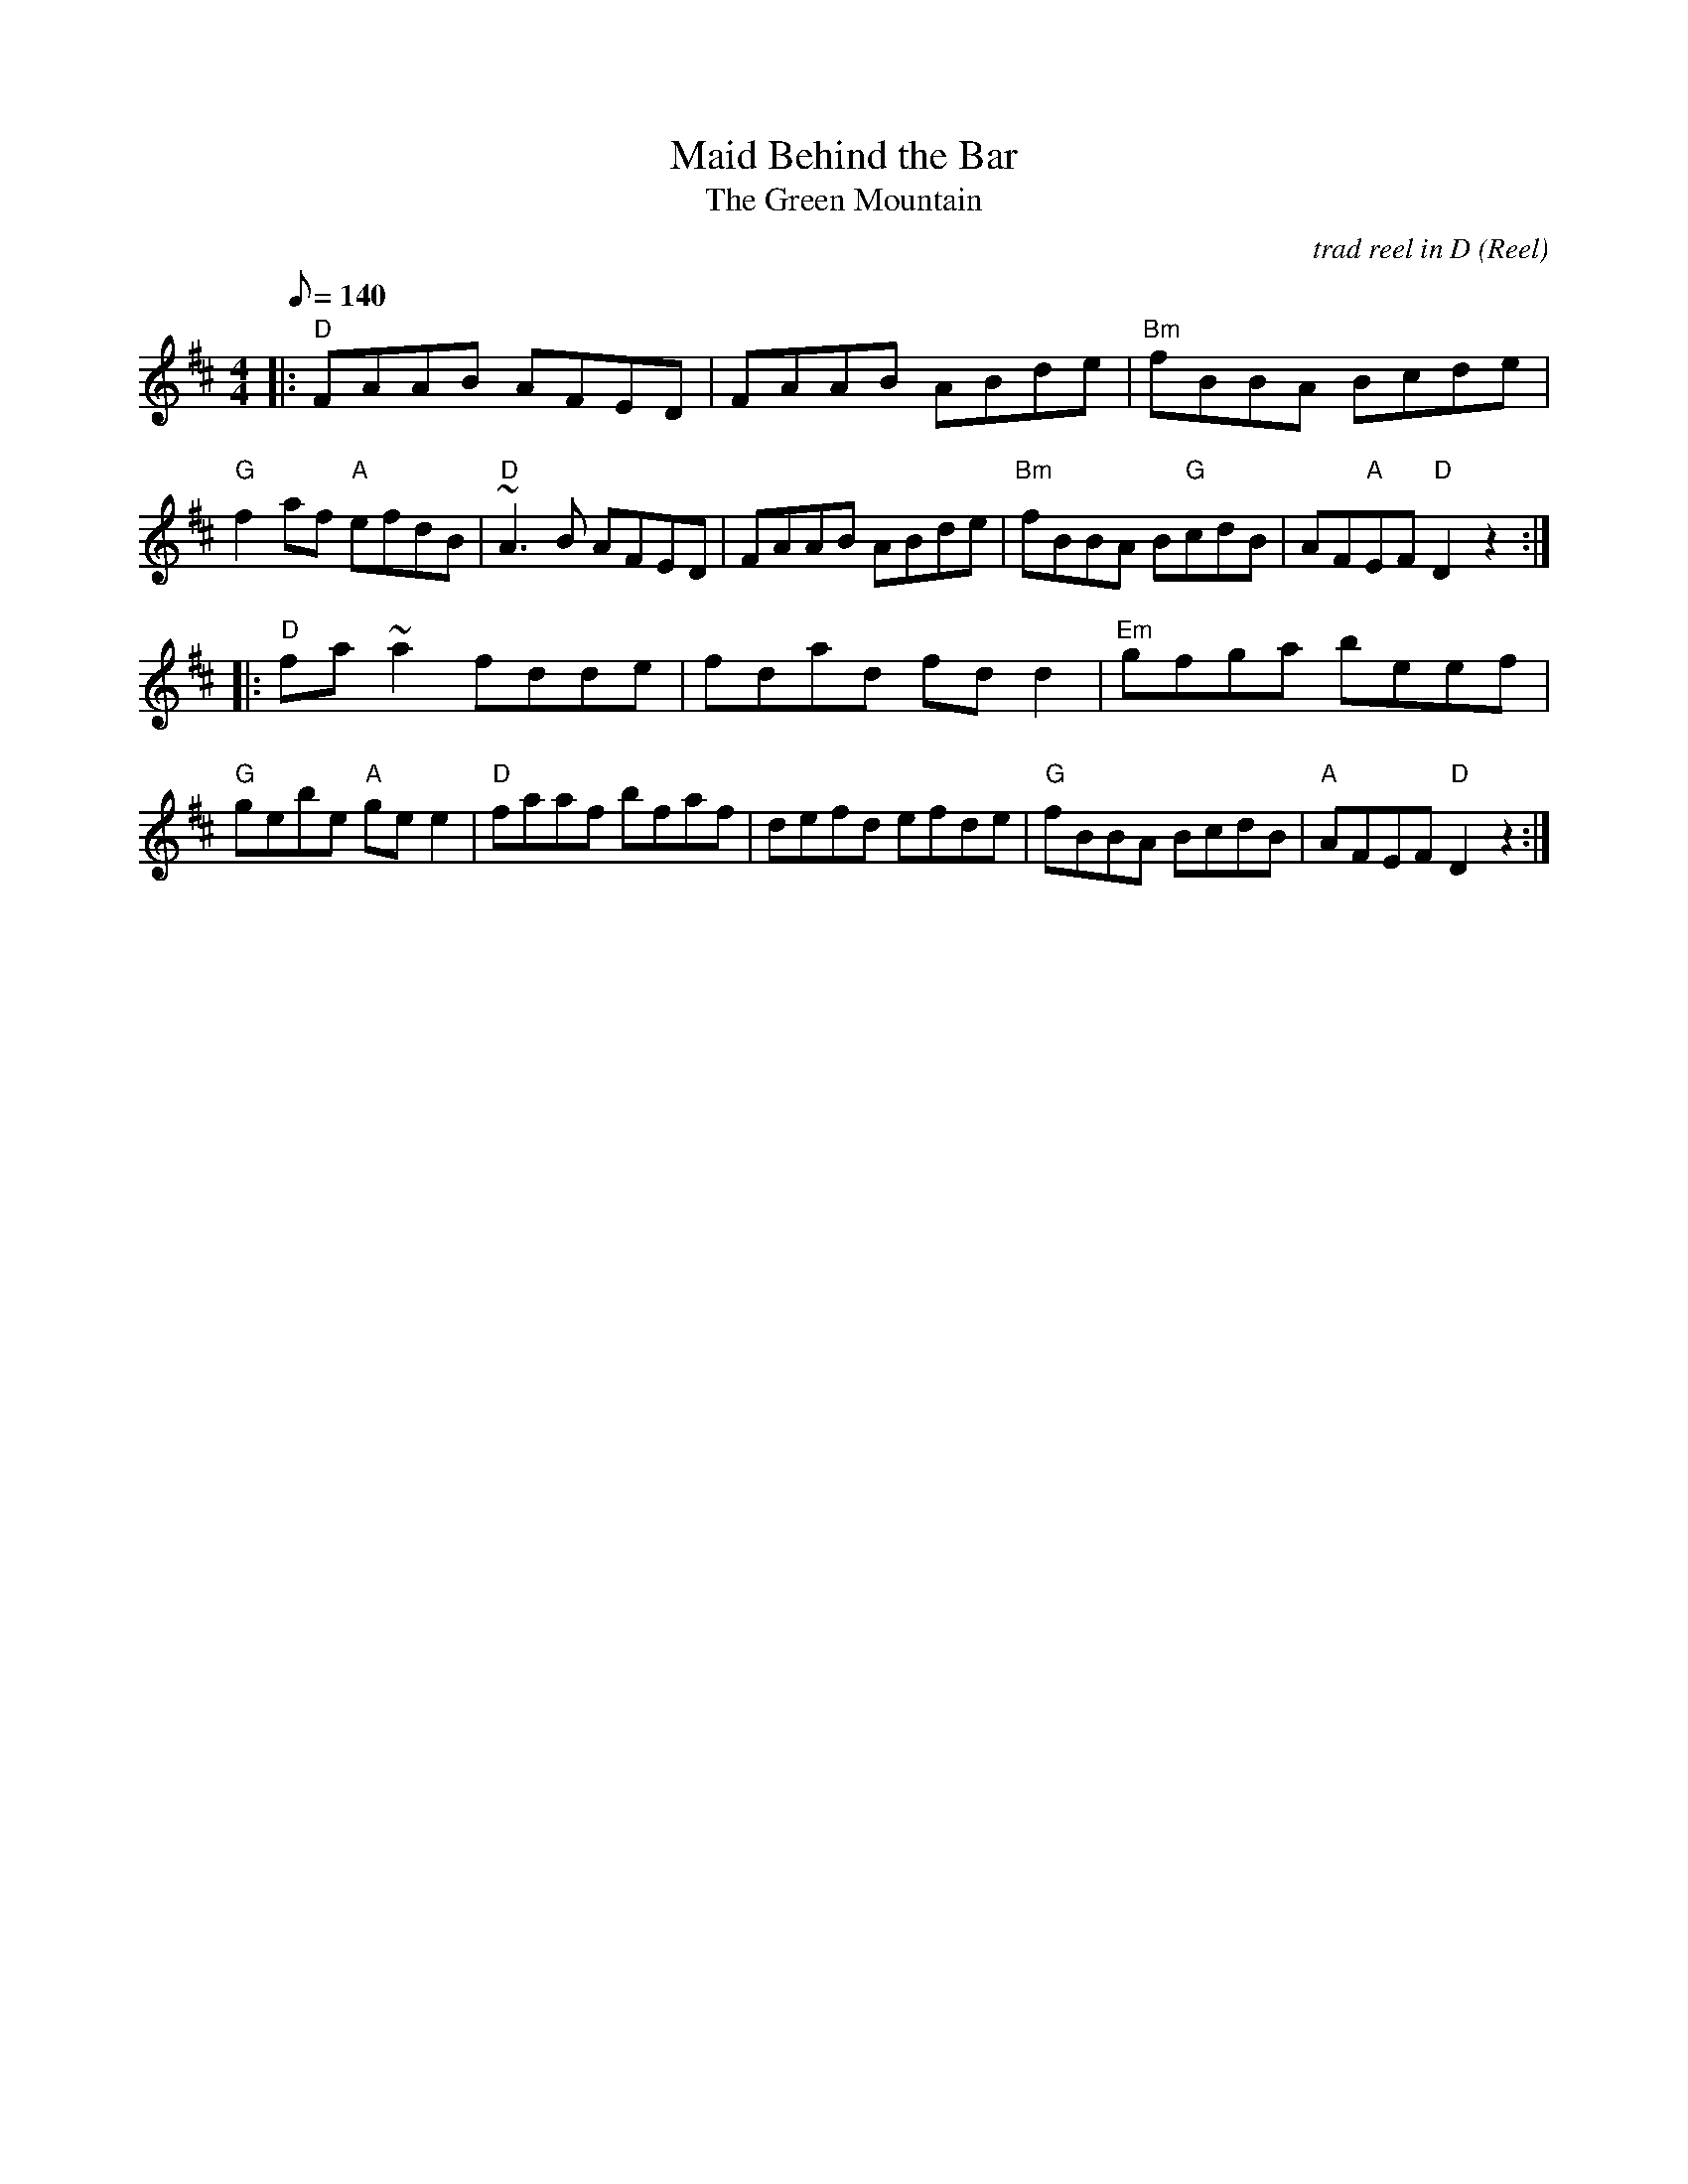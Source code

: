 X:159
T:Maid Behind the Bar
O:Reel
G:reel
T:Green Mountain, The
R:reel
C:trad reel in D
M:4/4
L:1/8
Q:140
K:D
||:"D"FAAB AFED|FAAB ABde|"Bm"fBBA Bcde|"G"f2 af "A"efdB|"D"~A3B AFED|FAAB ABde|"Bm"fBBA B"G"cdB|AF"A"EF "D"D2z2:|
|:"D"fa~a2 fdde|fdad fd d2|"Em"gfga beef|"G"gebe "A"ge e2|"D"faaf bfaf|defd efde|"G"fBBA BcdB|"A"AFEF "D"D2z2:|

